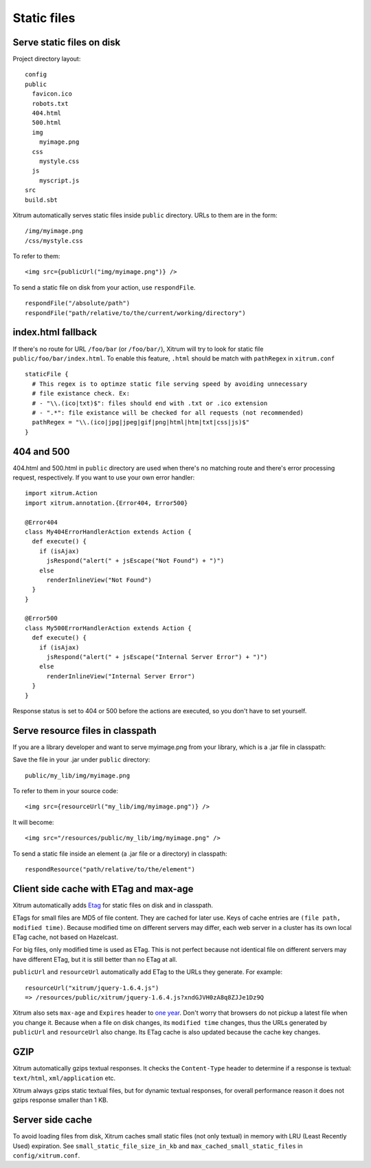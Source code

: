 Static files
============

Serve static files on disk
--------------------------

Project directory layout:

::

  config
  public
    favicon.ico
    robots.txt
    404.html
    500.html
    img
      myimage.png
    css
      mystyle.css
    js
      myscript.js
  src
  build.sbt

Xitrum automatically serves static files inside ``public`` directory.
URLs to them are in the form:

::

  /img/myimage.png
  /css/mystyle.css

To refer to them:

::

  <img src={publicUrl("img/myimage.png")} />

To send a static file on disk from your action, use ``respondFile``.

::

  respondFile("/absolute/path")
  respondFile("path/relative/to/the/current/working/directory")

index.html fallback
-------------------
If there's no route for URL ``/foo/bar`` (or ``/foo/bar/``),
Xitrum will try to look for static file ``public/foo/bar/index.html``.
To enable this feature, ``.html`` should be match with ``pathRegex`` in ``xitrum.conf``

::

  staticFile {
    # This regex is to optimze static file serving speed by avoiding unnecessary
    # file existance check. Ex:
    # - "\\.(ico|txt)$": files should end with .txt or .ico extension
    # - ".*": file existance will be checked for all requests (not recommended)
    pathRegex = "\\.(ico|jpg|jpeg|gif|png|html|htm|txt|css|js)$"
  }


404 and 500
-----------

404.html and 500.html in ``public`` directory are used when there's no matching
route and there's error processing request, respectively. If you want to use
your own error handler:

::

  import xitrum.Action
  import xitrum.annotation.{Error404, Error500}

  @Error404
  class My404ErrorHandlerAction extends Action {
    def execute() {
      if (isAjax)
        jsRespond("alert(" + jsEscape("Not Found") + ")")
      else
        renderInlineView("Not Found")
    }
  }

  @Error500
  class My500ErrorHandlerAction extends Action {
    def execute() {
      if (isAjax)
        jsRespond("alert(" + jsEscape("Internal Server Error") + ")")
      else
        renderInlineView("Internal Server Error")
    }
  }

Response status is set to 404 or 500 before the actions are executed, so you
don't have to set yourself.

Serve resource files in classpath
---------------------------------

If you are a library developer and want to serve myimage.png from your library,
which is a .jar file in classpath:

Save the file in your .jar under ``public`` directory:

::

  public/my_lib/img/myimage.png

To refer to them in your source code:

::

  <img src={resourceUrl("my_lib/img/myimage.png")} />

It will become:

::

  <img src="/resources/public/my_lib/img/myimage.png" />

To send a static file inside an element (a .jar file or a directory) in classpath:

::

  respondResource("path/relative/to/the/element")

Client side cache with ETag and max-age
---------------------------------------

Xitrum automatically adds `Etag <http://en.wikipedia.org/wiki/HTTP_ETag>`_ for
static files on disk and in classpath.

ETags for small files are MD5 of file content. They are cached for later use.
Keys of cache entries are ``(file path, modified time)``. Because modified time
on different servers may differ, each web server in a cluster has its own local
ETag cache, not based on Hazelcast.

For big files, only modified time is used as ETag. This is not perfect because not
identical file on different servers may have different ETag, but it is still better
than no ETag at all.

``publicUrl`` and ``resourceUrl`` automatically add ETag to the URLs they
generate. For example:

::

  resourceUrl("xitrum/jquery-1.6.4.js")
  => /resources/public/xitrum/jquery-1.6.4.js?xndGJVH0zA8q8ZJJe1Dz9Q

Xitrum also sets ``max-age`` and ``Expires`` header to
`one year <http://code.google.com/intl/en/speed/page-speed/docs/caching.html>`_.
Don't worry that browsers do not pickup a latest file when you change it.
Because when a file on disk changes, its ``modified time`` changes, thus the URLs
generated by ``publicUrl`` and ``resourceUrl`` also change. Its ETag cache
is also updated because the cache key changes.

GZIP
----

Xitrum automatically gzips textual responses. It checks the ``Content-Type``
header to determine if a response is textual: ``text/html``, ``xml/application`` etc.

Xitrum always gzips static textual files, but for dynamic textual responses,
for overall performance reason it does not gzips response smaller than 1 KB.

Server side cache
-----------------

To avoid loading files from disk, Xitrum caches small static files
(not only textual) in memory with LRU (Least Recently Used) expiration.
See ``small_static_file_size_in_kb`` and ``max_cached_small_static_files``
in ``config/xitrum.conf``.
